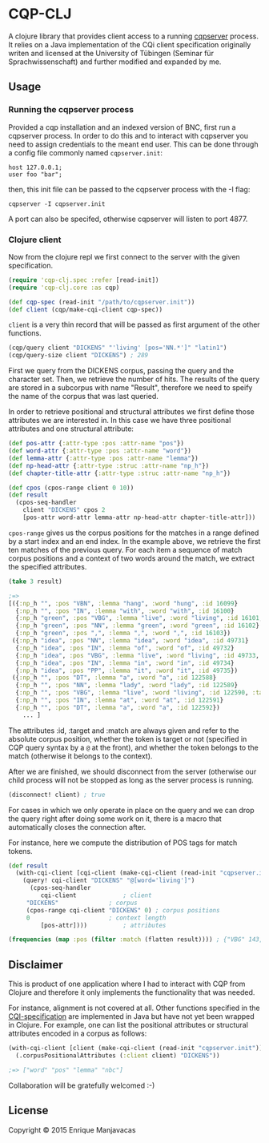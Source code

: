 * CQP-CLJ

A clojure library that provides client access to a running [[http://cwb.sourceforge.net/cqi.php][cqpserver]] process.
It relies on a Java implementation of the CQi client specification originally
writen and licensed at the University of Tübingen (Seminar für Sprachwissenschaft)
and further modified and expanded by me.

** Usage
*** Running the cqpserver process

 Provided a cqp installation and an indexed version of BNC, first run a cqpserver
 process. In order to do this and to interact with cqpserver you need to assign 
 credentials to the meant end user. This can be done through a config file
 commonly named  ~cqpserver.init~:

 #+BEGIN_EXAMPLE
host 127.0.0.1;
user foo "bar";
 #+END_EXAMPLE

 then, this init file can be passed to the cqpserver process with the -I flag:

 #+BEGIN_EXAMPLE
cqpserver -I cqpserver.init
 #+END_EXAMPLE

A port can also be specifed, otherwise cqpserver will listen to port 4877.

*** Clojure client

Now from the clojure repl we first connect to the server with the given specification.

#+BEGIN_SRC clojure
(require 'cqp-clj.spec :refer [read-init])
(require 'cqp-clj.core :as cqp)

(def cqp-spec (read-init "/path/to/cqpserver.init"))
(def client (cqp/make-cqi-client cqp-spec))
#+END_SRC

~client~ is a very thin record that will be passed as first argument of the other functions.

#+BEGIN_SRC clojure
(cqp/query client "DICKENS" "'living' [pos='NN.*']" "latin1")
(cqp/query-size client "DICKENS") ; 289
#+END_SRC

First we query from the DICKENS corpus, passing the query and the character set.
Then, we retrieve the number of hits. The results of the query are stored in a
subcorpus with name "Result", therefore we need to speify the name of the corpus
that was last queried.

In order to retrieve positional and structural attributes we first define those
attributes we are interested in. In this case we have three positional attributes
and one structural attribute:

#+BEGIN_SRC clojure
(def pos-attr {:attr-type :pos :attr-name "pos"}) 
(def word-attr {:attr-type :pos :attr-name "word"})
(def lemma-attr {:attr-type :pos :attr-name "lemma"})
(def np-head-attr {:attr-type :struc :attr-name "np_h"})
(def chapter-title-attr {:attr-type :struc :attr-name "np_h"})
#+END_SRC

#+BEGIN_SRC clojure
(def cpos (cpos-range client 0 10))
(def result 
  (cpos-seq-handler 
    client "DICKENS" cpos 2 
    [pos-attr word-attr lemma-attr np-head-attr chapter-title-attr]))
#+END_SRC

~cpos-range~ gives us the corpus positions for the matches in a range defined
by a start index and an end index. In the example above, we retrieve the first
ten matches of the previous query.
For each item a sequence of match corpus positions and a context of two words around the match,
we extract the specified attributes.

#+BEGIN_SRC clojure
(take 3 result) 

;=>
[({:np_h "", :pos "VBN", :lemma "hang", :word "hung", :id 16099}
  {:np_h "", :pos "IN", :lemma "with", :word "with", :id 16100}
  {:np_h "green", :pos "VBG", :lemma "live", :word "living", :id 16101, :target true, :match true}
  {:np_h "green", :pos "NN", :lemma "green", :word "green", :id 16102}
  {:np_h "green", :pos ",", :lemma ",", :word ",", :id 16103})
 ({:np_h "idea", :pos "NN", :lemma "idea", :word "idea", :id 49731}
  {:np_h "idea", :pos "IN", :lemma "of", :word "of", :id 49732}
  {:np_h "idea", :pos "VBG", :lemma "live", :word "living", :id 49733, :target true, :match true}
  {:np_h "idea", :pos "IN", :lemma "in", :word "in", :id 49734}
  {:np_h "idea", :pos "PP", :lemma "it", :word "it", :id 49735})
 ({:np_h "", :pos "DT", :lemma "a", :word "a", :id 122588}
  {:np_h "", :pos "NN", :lemma "lady", :word "lady", :id 122589}
  {:np_h "", :pos "VBG", :lemma "live", :word "living", :id 122590, :target true, :match true}
  {:np_h "", :pos "IN", :lemma "at", :word "at", :id 122591}
  {:np_h "", :pos "DT", :lemma "a", :word "a", :id 122592})
    ... ]
#+END_SRC

The attributes :id, :target and :match are always given and refer to the absolute corpus
position, whether the token is target or not (specified in CQP query syntax by a ~@~ at 
the front), and whether the token belongs to the match (otherwise it belongs to the context).

After we are finished, we should disconnect from the server (otherwise our child process will
not be stopped as long as the server process is running.

#+BEGIN_SRC clojure
(disconnect! client) ; true
#+END_SRC

For cases in which we only operate in place on the query and we can drop
the query right after doing some work on it, there is a macro that automatically
closes the connection after.

For instance, here we compute the distribution of POS tags for match tokens.

#+BEGIN_SRC clojure
(def result
  (with-cqi-client [cqi-client (make-cqi-client (read-init "cqpserver.init"))]
    (query! cqi-client "DICKENS" "@[word='living']")
      (cpos-seq-handler 
         cqi-client             ; client
	 "DICKENS"              ; corpus
	 (cpos-range cqi-client "DICKENS" 0) ; corpus positions
	 0                      ; context length
         [pos-attr])))          ; attributes

(frequencies (map :pos (filter :match (flatten result)))) ; {"VBG" 143, "NN" 146}
#+END_SRC

** Disclaimer

This is product of one application where I had to interact with CQP from Clojure
and therefore it only implements the functionality that was needed.

For instance, alignment is not covered at all.
Other functions specified in the [[http://cwb.sourceforge.net/files/cqi_tutorial.pdf][CQI-specification]] are implemented in Java but have
not yet been wrapped in Clojure. For example, one can list the positional attributes
or structural attributes encoded in a corpus as follows:

#+BEGIN_SRC clojure
(with-cqi-client [client (make-cqi-client (read-init "cqpserver.init"))]
  (.corpusPositionalAttributes (:client client) "DICKENS"))

;=> ["word" "pos" "lemma" "nbc"]
#+END_SRC

Collaboration will be gratefully welcomed :-)

** License

#+begin_html
<a href="http://opensource.org/licenses/GPL-3.0">
  <img src="http://img.shields.io/:license-gpl-blue.svg" alt=":license-gpl-blue.svg" />
</a>
#+end_html

Copyright © 2015 Enrique Manjavacas
